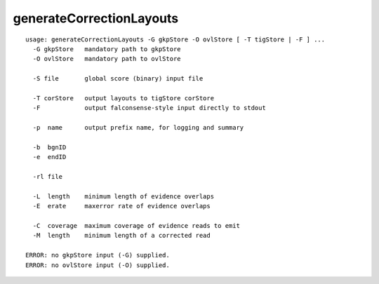 generateCorrectionLayouts
~~~~~~

::

  usage: generateCorrectionLayouts -G gkpStore -O ovlStore [ -T tigStore | -F ] ...
    -G gkpStore   mandatory path to gkpStore
    -O ovlStore   mandatory path to ovlStore
  
    -S file       global score (binary) input file
  
    -T corStore   output layouts to tigStore corStore
    -F            output falconsense-style input directly to stdout
  
    -p  name      output prefix name, for logging and summary
  
    -b  bgnID     
    -e  endID     
  
    -rl file      
  
    -L  length    minimum length of evidence overlaps
    -E  erate     maxerror rate of evidence overlaps
  
    -C  coverage  maximum coverage of evidence reads to emit
    -M  length    minimum length of a corrected read
  
  ERROR: no gkpStore input (-G) supplied.
  ERROR: no ovlStore input (-O) supplied.
